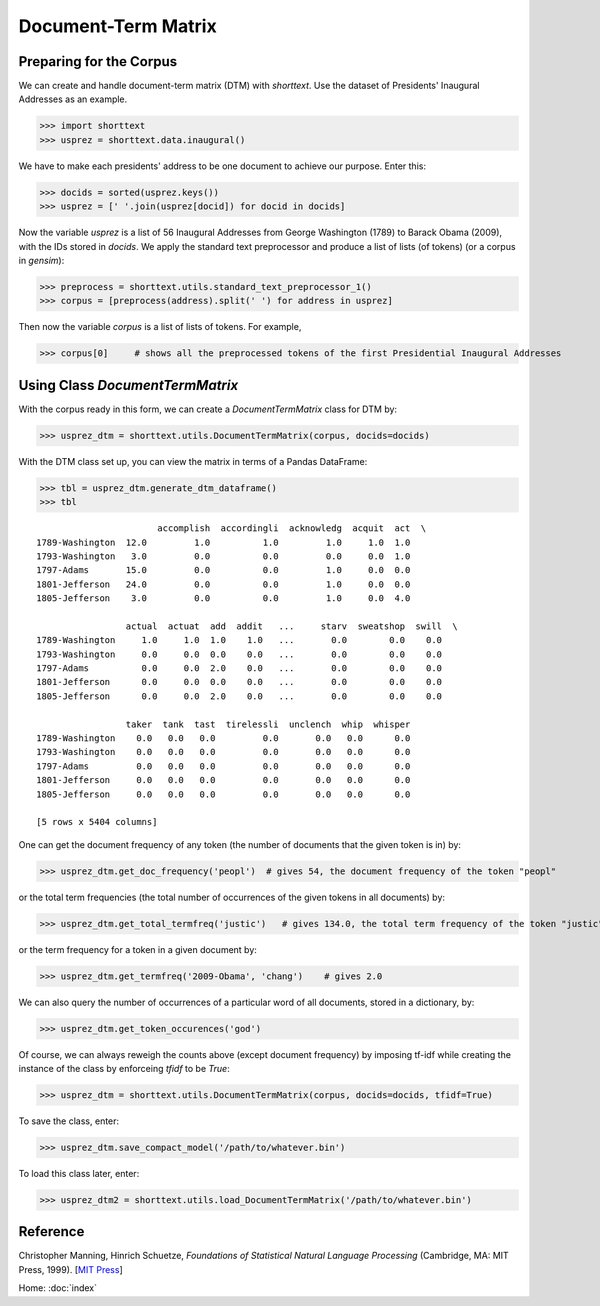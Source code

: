 Document-Term Matrix
====================

Preparing for the Corpus
------------------------

We can create and handle document-term matrix (DTM) with `shorttext`. Use the dataset of Presidents'
Inaugural Addresses as an example.

>>> import shorttext
>>> usprez = shorttext.data.inaugural()

We have to make each presidents' address to be one document to achieve our purpose. Enter this:

>>> docids = sorted(usprez.keys())
>>> usprez = [' '.join(usprez[docid]) for docid in docids]

Now the variable `usprez` is a list of 56 Inaugural Addresses from George Washington (1789) to
Barack Obama (2009), with the IDs stored in `docids`. We apply the standard text preprocessor and
produce a list of lists (of tokens) (or a corpus in `gensim`):

>>> preprocess = shorttext.utils.standard_text_preprocessor_1()
>>> corpus = [preprocess(address).split(' ') for address in usprez]

Then now the variable `corpus` is a list of lists of tokens. For example,

>>> corpus[0]     # shows all the preprocessed tokens of the first Presidential Inaugural Addresses

Using Class `DocumentTermMatrix`
--------------------------------

With the corpus ready in this form, we can create a `DocumentTermMatrix` class for DTM by:

>>> usprez_dtm = shorttext.utils.DocumentTermMatrix(corpus, docids=docids)

With the DTM class set up, you can view the matrix in terms of a Pandas DataFrame:

>>> tbl = usprez_dtm.generate_dtm_dataframe()
>>> tbl

::

                           accomplish  accordingli  acknowledg  acquit  act  \
    1789-Washington  12.0         1.0          1.0         1.0     1.0  1.0
    1793-Washington   3.0         0.0          0.0         0.0     0.0  1.0
    1797-Adams       15.0         0.0          0.0         1.0     0.0  0.0
    1801-Jefferson   24.0         0.0          0.0         1.0     0.0  0.0
    1805-Jefferson    3.0         0.0          0.0         1.0     0.0  4.0

                     actual  actuat  add  addit   ...     starv  sweatshop  swill  \
    1789-Washington     1.0     1.0  1.0    1.0   ...       0.0        0.0    0.0
    1793-Washington     0.0     0.0  0.0    0.0   ...       0.0        0.0    0.0
    1797-Adams          0.0     0.0  2.0    0.0   ...       0.0        0.0    0.0
    1801-Jefferson      0.0     0.0  0.0    0.0   ...       0.0        0.0    0.0
    1805-Jefferson      0.0     0.0  2.0    0.0   ...       0.0        0.0    0.0

                     taker  tank  tast  tirelessli  unclench  whip  whisper
    1789-Washington    0.0   0.0   0.0         0.0       0.0   0.0      0.0
    1793-Washington    0.0   0.0   0.0         0.0       0.0   0.0      0.0
    1797-Adams         0.0   0.0   0.0         0.0       0.0   0.0      0.0
    1801-Jefferson     0.0   0.0   0.0         0.0       0.0   0.0      0.0
    1805-Jefferson     0.0   0.0   0.0         0.0       0.0   0.0      0.0

    [5 rows x 5404 columns]

One can get the document frequency of any token (the number of documents that the given
token is in) by:

>>> usprez_dtm.get_doc_frequency('peopl')  # gives 54, the document frequency of the token "peopl"

or the total term frequencies (the total number of occurrences of the given tokens in all documents) by:

>>> usprez_dtm.get_total_termfreq('justic')   # gives 134.0, the total term frequency of the token "justic"

or the term frequency for a token in a given document by:

>>> usprez_dtm.get_termfreq('2009-Obama', 'chang')    # gives 2.0

We can also query the number of occurrences of a particular word of all documents,
stored in a dictionary, by:

>>> usprez_dtm.get_token_occurences('god')

Of course, we can always reweigh the counts above (except document frequency) by imposing
tf-idf while creating the instance of the class by enforceing `tfidf` to be `True`:

>>> usprez_dtm = shorttext.utils.DocumentTermMatrix(corpus, docids=docids, tfidf=True)

To save the class, enter:

>>> usprez_dtm.save_compact_model('/path/to/whatever.bin')

To load this class later, enter:

>>> usprez_dtm2 = shorttext.utils.load_DocumentTermMatrix('/path/to/whatever.bin')

Reference
---------

Christopher Manning, Hinrich Schuetze, *Foundations of Statistical Natural Language Processing* (Cambridge, MA: MIT Press, 1999). [`MIT Press
<https://mitpress.mit.edu/books/foundations-statistical-natural-language-processing>`_]

Home: :doc:`index`